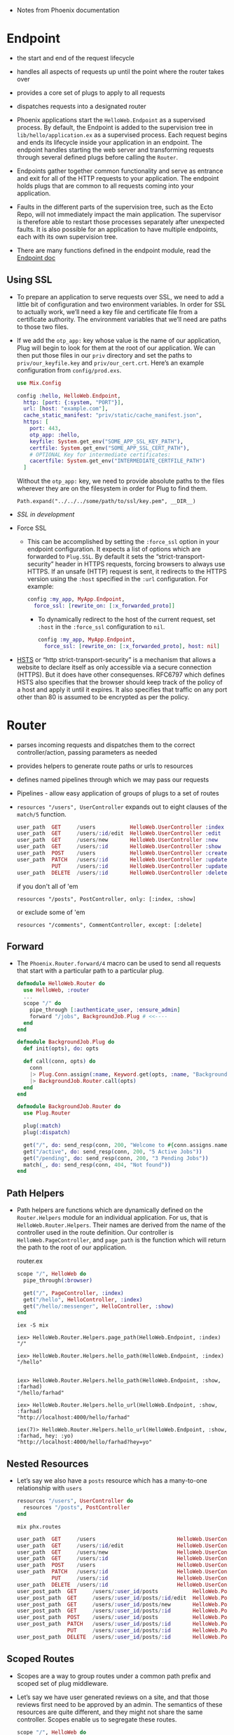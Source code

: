 - Notes from Phoenix documentation

* Endpoint
- the start and end of the request lifecycle
- handles all aspects of requests up until the point where the router
  takes over
- provides a core set of plugs to apply to all requests
- dispatches requests into a designated router

- Phoenix applications start the ~HelloWeb.Endpoint~ as a supervised
  process. By default, the Endpoint is added to the supervision tree
  in ~lib/hello/application.ex~ as a supervised process. Each request
  begins and ends its lifecycle inside your application in an
  endpoint. The endpoint handles starting the web server and
  transforming requests through several defined plugs before calling
  the ~Router~.
- Endpoints gather together common functionality and serve as entrance
  and exit for all of the HTTP requests to your application. The
  endpoint holds plugs that are common to all requests coming into
  your application.

- Faults in the different parts of the supervision tree, such as the
  Ecto Repo, will not immediately impact the main application. The
  supervisor is therefore able to restart those processes separately
  after unexpected faults. It is also possible for an application to
  have multiple endpoints, each with its own supervision tree.
- There are many functions defined in the endpoint module, read the
  [[https://hexdocs.pm/phoenix/Phoenix.Endpoint.html][Endpoint doc]]
**  Using SSL
- To prepare an application to serve requests over SSL, we need to add
  a little bit of configuration and two environment variables. In
  order for SSL to actually work, we’ll need a key file and
  certificate file from a certificate authority. The environment
  variables that we’ll need are paths to those two files.
- If we add the ~otp_app:~ key whose value is the name of our
  application, Plug will begin to look for them at the root of our
  application. We can then put those files in our ~priv~ directory and
  set the paths to ~priv/our_keyfile.key~ and ~priv/our_cert.crt~.
  Here’s an example configuration from ~config/prod.exs~.
  #+BEGIN_SRC elixir
    use Mix.Config

    config :hello, HelloWeb.Endpoint,
      http: [port: {:system, "PORT"}],
      url: [host: "example.com"],
      cache_static_manifest: "priv/static/cache_manifest.json",
      https: [
        port: 443,
        otp_app: :hello,
        keyfile: System.get_env("SOME_APP_SSL_KEY_PATH"),
        certfile: System.get_env("SOME_APP_SSL_CERT_PATH"),
        # OPTIONAL Key for intermediate certificates:
        cacertfile: System.get_env("INTERMEDIATE_CERTFILE_PATH")
      ]
  #+END_SRC
  Without the ~otp_app:~ key, we need to provide absolute paths to the
  files wherever they are on the filesystem in order for Plug to find
  them.
  #+BEGIN_SRC
  Path.expand("../../../some/path/to/ssl/key.pem", __DIR__)
  #+END_SRC
- [[*~mix phx.*~][SSL in development]]
- Force SSL
  + This can be accomplished by setting the ~:force_ssl~ option in your
    endpoint configuration. It expects a list of options which are
    forwarded to ~Plug.SSL~. By default it sets the
    “strict-transport-security” header in HTTPS requests, forcing
    browsers to always use HTTPS. If an unsafe (HTTP) request is sent,
    it redirects to the HTTPS version using the ~:host~ specified in the
    ~:url~ configuration. For example:
    #+BEGIN_SRC elixir
      config :my_app, MyApp.Endpoint,
        force_ssl: [rewrite_on: [:x_forwarded_proto]]
    #+END_SRC
    + To dynamically redirect to the host of the current request, set
      ~:host~ in the ~:force_ssl~ configuration to ~nil~.
      #+BEGIN_SRC elixir
        config :my_app, MyApp.Endpoint,
          force_ssl: [rewrite_on: [:x_forwarded_proto], host: nil]
      #+END_SRC
- [[https://hexdocs.pm/phoenix/endpoint.html#hsts][HSTS]] or “http strict-transport-security” is a mechanism that allows a
  website to declare itself as only accessible via a secure connection
  (HTTPS). But it does have other consequenses. RFC6797 which defines
  HSTS also specifies that the browser should keep track of the policy
  of a host and apply it until it expires. It also specifies that
  traffic on any port other than 80 is assumed to be encrypted as per
  the policy.

* Router
- parses incoming requests and dispatches them to the correct
  controller/action, passing parameters as needed
- provides helpers to generate route paths or urls to resources
- defines named pipelines through which we may pass our requests
- Pipelines - allow easy application of groups of plugs to a set of
  routes
- ~resources "/users", UserController~ expands out to eight clauses of
  the ~match/5~ function.
  #+BEGIN_SRC elixir
    user_path  GET     /users           HelloWeb.UserController :index
    user_path  GET     /users/:id/edit  HelloWeb.UserController :edit
    user_path  GET     /users/new       HelloWeb.UserController :new
    user_path  GET     /users/:id       HelloWeb.UserController :show
    user_path  POST    /users           HelloWeb.UserController :create
    user_path  PATCH   /users/:id       HelloWeb.UserController :update
               PUT     /users/:id       HelloWeb.UserController :update
    user_path  DELETE  /users/:id       HelloWeb.UserController :delete
  #+END_SRC
  if you don't all of 'em
  #+BEGIN_SRC
  resources "/posts", PostController, only: [:index, :show]
  #+END_SRC
  or exclude some of 'em
  #+BEGIN_SRC
  resources "/comments", CommentController, except: [:delete]
  #+END_SRC
** Forward
- The ~Phoenix.Router.forward/4~ macro can be used to send all requests
  that start with a particular path to a particular plug.

  #+BEGIN_SRC elixir
    defmodule HelloWeb.Router do
      use HelloWeb, :router
      ...
      scope "/" do
        pipe_through [:authenticate_user, :ensure_admin]
        forward "/jobs", BackgroundJob.Plug # <<----
      end
    end
  #+END_SRC

  #+BEGIN_SRC elixir
    defmodule BackgroundJob.Plug do
      def init(opts), do: opts

      def call(conn, opts) do
        conn
        |> Plug.Conn.assign(:name, Keyword.get(opts, :name, "Background Job"))
        |> BackgroundJob.Router.call(opts)
      end
    end

    defmodule BackgroundJob.Router do
      use Plug.Router

      plug(:match)
      plug(:dispatch)

      get("/", do: send_resp(conn, 200, "Welcome to #{conn.assigns.name}"))
      get("/active", do: send_resp(conn, 200, "5 Active Jobs"))
      get("/pending", do: send_resp(conn, 200, "3 Pending Jobs"))
      match(_, do: send_resp(conn, 404, "Not found"))
    end
  #+END_SRC

** Path Helpers
- Path helpers are functions which are dynamically defined on the
  ~Router.Helpers~ module for an individual application. For us, that is
  ~HelloWeb.Router.Helpers~. Their names are derived from the name of
  the controller used in the route definition. Our controller is
  ~HelloWeb.PageController~, and ~page_path~ is the function which will
  return the path to the root of our application.

  router.ex
  #+BEGIN_SRC elixir
      scope "/", HelloWeb do
        pipe_through(:browser)

        get("/", PageController, :index)
        get("/hello", HelloController, :index)
        get("/hello/:messenger", HelloController, :show)
      end
  #+END_SRC

  ~iex -S mix~
  #+BEGIN_SRC text
    iex> HelloWeb.Router.Helpers.page_path(HelloWeb.Endpoint, :index)
    "/"

    iex> HelloWeb.Router.Helpers.hello_path(HelloWeb.Endpoint, :index)
    "/hello"


    iex> HelloWeb.Router.Helpers.hello_path(HelloWeb.Endpoint, :show, :farhad)
    "/hello/farhad"

    iex> HelloWeb.Router.Helpers.hello_url(HelloWeb.Endpoint, :show, :farhad)
    "http://localhost:4000/hello/farhad"

    iex(7)> HelloWeb.Router.Helpers.hello_url(HelloWeb.Endpoint, :show, :farhad, hey: :yo)
    "http://localhost:4000/hello/farhad?hey=yo"
  #+END_SRC
** Nested Resources
- Let’s say we also have a ~posts~ resource which has a many-to-one
  relationship with ~users~
  #+BEGIN_SRC elixir
    resources "/users", UserController do
      resources "/posts", PostController
    end
  #+END_SRC

  ~mix phx.routes~
  #+BEGIN_SRC elixir
    user_path  GET     /users                          HelloWeb.UserController :index
    user_path  GET     /users/:id/edit                 HelloWeb.UserController :edit
    user_path  GET     /users/new                      HelloWeb.UserController :new
    user_path  GET     /users/:id                      HelloWeb.UserController :show
    user_path  POST    /users                          HelloWeb.UserController :create
    user_path  PATCH   /users/:id                      HelloWeb.UserController :update
               PUT     /users/:id                      HelloWeb.UserController :update
    user_path  DELETE  /users/:id                      HelloWeb.UserController :delete
    user_post_path  GET     /users/:user_id/posts           HelloWeb.PostController :index
    user_post_path  GET     /users/:user_id/posts/:id/edit  HelloWeb.PostController :edit
    user_post_path  GET     /users/:user_id/posts/new       HelloWeb.PostController :new
    user_post_path  GET     /users/:user_id/posts/:id       HelloWeb.PostController :show
    user_post_path  POST    /users/:user_id/posts           HelloWeb.PostController :create
    user_post_path  PATCH   /users/:user_id/posts/:id       HelloWeb.PostController :update
                    PUT     /users/:user_id/posts/:id       HelloWeb.PostController :update
    user_post_path  DELETE  /users/:user_id/posts/:id       HelloWeb.PostController :delete
  #+END_SRC
** Scoped Routes
- Scopes are a way to group routes under a common path prefix and
  scoped set of plug middleware.
- Let’s say we have user generated reviews on a site, and that those
  reviews first need to be approved by an admin. The semantics of
  these resources are quite different, and they might not share the
  same controller. Scopes enable us to segregate these routes.
  #+BEGIN_SRC elixir
    scope "/", HelloWeb do
      pipe_through :browser
      ...
      resources "/reviews", ReviewController
      ...
    end

    scope "/admin", as: :admin do # <-- as: admin to fix path helpers, generates admin_review_path
      resources "/reviews", HelloWeb.Admin.ReviewController
    end
  #+END_SRC
  ~mix phx.routes~
  #+BEGIN_SRC text
    ...
    review_path  GET     /reviews                        HelloWeb.ReviewController :index
    review_path  GET     /reviews/:id/edit               HelloWeb.ReviewController :edit
    review_path  GET     /reviews/new                    HelloWeb.ReviewController :new
    review_path  GET     /reviews/:id                    HelloWeb.ReviewController :show
    review_path  POST    /reviews                        HelloWeb.ReviewController :create
    review_path  PATCH   /reviews/:id                    HelloWeb.ReviewController :update
                 PUT     /reviews/:id                    HelloWeb.ReviewController :update
    review_path  DELETE  /reviews/:id                    HelloWeb.ReviewController :delete

    ...
    admin_review_path  GET     /admin/reviews                  HelloWeb.Admin.ReviewController :index
    admin_review_path  GET     /admin/reviews/:id/edit         HelloWeb.Admin.ReviewController :edit
    admin_review_path  GET     /admin/reviews/new              HelloWeb.Admin.ReviewController :new
    admin_review_path  GET     /admin/reviews/:id              HelloWeb.Admin.ReviewController :show
    admin_review_path  POST    /admin/reviews                  HelloWeb.Admin.ReviewController :create
    admin_review_path  PATCH   /admin/reviews/:id              HelloWeb.Admin.ReviewController :update
                       PUT     /admin/reviews/:id              HelloWeb.Admin.ReviewController :update
    admin_review_path  DELETE  /admin/reviews/:id              HelloWeb.Admin.ReviewController :delete
  #+END_SRC
- the use of nested scopes is generally discouraged because it can
  sometimes make our code confusing and less clear. That being said,
  suppose that we had a versioned API:
  #+BEGIN_SRC elixir
    scope "/api", HelloWeb.Api, as: :api do
      pipe_through :api

      scope "/v1", V1, as: :v1 do
        resources "/images",  ImageController
        resources "/reviews", ReviewController
        resources "/users",   UserController
      end
    end
  #+END_SRC
  ~mix phx.routes~ gives up
  #+BEGIN_SRC elixir
     api_v1_image_path  GET     /api/v1/images            HelloWeb.Api.V1.ImageController :index
     api_v1_image_path  GET     /api/v1/images/:id/edit   HelloWeb.Api.V1.ImageController :edit
     api_v1_image_path  GET     /api/v1/images/new        HelloWeb.Api.V1.ImageController :new
     api_v1_image_path  GET     /api/v1/images/:id        HelloWeb.Api.V1.ImageController :show
     api_v1_image_path  POST    /api/v1/images            HelloWeb.Api.V1.ImageController :create
     api_v1_image_path  PATCH   /api/v1/images/:id        HelloWeb.Api.V1.ImageController :update
                        PUT     /api/v1/images/:id        HelloWeb.Api.V1.ImageController :update
     api_v1_image_path  DELETE  /api/v1/images/:id        HelloWeb.Api.V1.ImageController :delete
    api_v1_review_path  GET     /api/v1/reviews           HelloWeb.Api.V1.ReviewController :index
    api_v1_review_path  GET     /api/v1/reviews/:id/edit  HelloWeb.Api.V1.ReviewController :edit
    api_v1_review_path  GET     /api/v1/reviews/new       HelloWeb.Api.V1.ReviewController :new
    api_v1_review_path  GET     /api/v1/reviews/:id       HelloWeb.Api.V1.ReviewController :show
    api_v1_review_path  POST    /api/v1/reviews           HelloWeb.Api.V1.ReviewController :create
    api_v1_review_path  PATCH   /api/v1/reviews/:id       HelloWeb.Api.V1.ReviewController :update
                        PUT     /api/v1/reviews/:id       HelloWeb.Api.V1.ReviewController :update
    api_v1_review_path  DELETE  /api/v1/reviews/:id       HelloWeb.Api.V1.ReviewController :delete
      api_v1_user_path  GET     /api/v1/users             HelloWeb.Api.V1.UserController :index
      api_v1_user_path  GET     /api/v1/users/:id/edit    HelloWeb.Api.V1.UserController :edit
      api_v1_user_path  GET     /api/v1/users/new         HelloWeb.Api.V1.UserController :new
      api_v1_user_path  GET     /api/v1/users/:id         HelloWeb.Api.V1.UserController :show
      api_v1_user_path  POST    /api/v1/users             HelloWeb.Api.V1.UserController :create
      api_v1_user_path  PATCH   /api/v1/users/:id         HelloWeb.Api.V1.UserController :update
                        PUT     /api/v1/users/:id         HelloWeb.Api.V1.UserController :update
      api_v1_user_path  DELETE  /api/v1/users/:id         HelloWeb.Api.V1.UserController :delete
  #+END_SRC
** Pipelines
- Pipelines are simply plugs stacked up together in a specific order
  and given a name. They allow us to customize behaviors and
  transformations related to the handling of requests. Phoenix
  provides us with some default pipelines for a number of common
  tasks. In turn we can customize them as well as create new pipelines
  to meet our needs.
*** The Endpoint Plugs
- Endpoints organize all the plugs common to every request, and apply
  them before dispatching into the router(s) with their underlying
  ~:browser~, ~:api~, and custom pipelines. The default Endpoint plugs do
  quite a lot of work. Here they are in order.
- ~Plug.Static~ - serves static assets. Since this plug comes before the
  logger, serving of static assets is not logged
- ~Phoenix.CodeReloader~ - a plug that enables code reloading for all
  entries in the web directory. It is configured directly in the
  Phoenix application
- ~Plug.RequestId~ - generates a unique request id for each request.
- ~Plug.Logger~ - logs incoming requests
- ~Plug.Parsers~ - parses the request body when a known parser is
  available. By default parsers parse urlencoded, multipart and json
  (with jason). The request body is left untouched when the request
  content-type cannot be parsed
- ~Plug.MethodOverride~ - converts the request method to PUT, PATCH or
  DELETE for POST requests with a valid _method parameter
- ~Plug.Head~ - converts HEAD requests to GET requests and strips the
  response body
- ~Plug.Session~ - a plug that sets up session management. Note that
  fetch_session/2 must still be explicitly called before using the
  session as this plug just sets up how the session is fetched
- ~Plug.Router~ - plugs a router into the request cycle

*** The ~:browser~ and ~:api~ Pipelines
- Phoenix defines two other pipelines by default, ~:browser~ and
  ~:api~. The router will invoke these after it matches a route,
  assuming we have called~ pipe_through/1~ with them in the enclosing
  scope.
- The router invokes a pipeline on a route defined within a scope. If
  no scope is defined, the router will invoke the pipeline on all the
  routes in the router.
- If we know that our application only renders views for the browser,
  we can simplify our router quite a bit by removing the ~api~ stuff as
  well as the scopes:
  #+BEGIN_SRC elixir
    defmodule HelloWeb.Router do
      use HelloWeb, :router

      pipeline :browser do
        plug :accepts, ["html"]
        plug :fetch_session
        plug :fetch_flash
        plug :protect_from_forgery
        plug :put_secure_browser_headers
      end

      pipe_through :browser

      get "/", HelloWeb.PageController, :index

      resources "/reviews", HelloWeb.ReviewController
    end
  #+END_SRC
  Removing all scopes forces the router to invoke the ~:browser~
  pipeline on all routes.

*** Creating New Pipelines
- Phoenix allows us to create our own custom pipelines anywhere in the
  router. To do so, we call the ~pipeline/2~ macro with these arguments:
  an atom for the name of our new pipeline and a block with all the
  plugs we want in it.
  #+BEGIN_SRC elixir
    defmodule HelloWeb.Router do
      use HelloWeb, :router

      pipeline :browser do
        plug :accepts, ["html"]
        plug :fetch_session
        plug :fetch_flash
        plug :protect_from_forgery
        plug :put_secure_browser_headers
      end

      pipeline :review_checks do
        plug :ensure_authenticated_user
        plug :ensure_user_owns_review
      end

      scope "/reviews", HelloWeb do
        pipe_through :review_checks

        resources "/", ReviewController
      end
    end
  #+END_SRC

*** Channel Routes
- Channels handle incoming and outgoing messages broadcast over a
  socket for a given topic. Channel routes, then, need to match
  requests by socket and topic in order to dispatch to the correct
  channel.

  lib/hello_web/endpoint.ex
  #+BEGIN_SRC elixir
    defmodule HelloWeb.Endpoint do
      use Phoenix.Endpoint, otp_app: :hello

      socket "/socket", HelloWeb.UserSocket,
        websocket: true,
        longpoll: false
      ...
    end
  #+END_SRC
  Next, we need to open our ~lib/hello_web/channels/user_socket.ex~
  file and use the ~channel/3~ macro to define our channel routes.
  The routes will match a topic pattern to a channel to handle
  events. If we have a channel module called ~RoomChannel~ and a topic
  called ~"rooms:*"~
  #+BEGIN_SRC elixir
    defmodule HelloWeb.UserSocket do
      use Phoenix.Socket

      channel "rooms:*", HelloWeb.RoomChannel
      ...
    end
  #+END_SRC
  Each socket can handle requests for multiple channels.
  #+BEGIN_SRC elixir
  channel "rooms:*", HelloWeb.RoomChannel
  channel "foods:*", HelloWeb.FoodChannel
  #+END_SRC
  We can mount multiple socket handlers in our endpoint:
  #+BEGIN_SRC elixir
  socket "/socket", HelloWeb.UserSocket
  socket "/admin-socket", HelloWeb.AdminSocket
  #+END_SRC

* Controllers
- provide functions, called /actions/, to handle requests
- actions:
  + prepare data and pass it into views
  + invoke rendering via views
  + perform redirects
- Phoenix controllers act as intermediary modules. Their functions -
  called actions - are invoked from the router in response to HTTP
  requests. The actions, in turn, gather all the necessary data and
  perform all the necessary steps before invoking the view layer to
  render a template or returning a JSON response.
** Actions
- some convention to follow for our actions
  + ~index~ - renders a list of all items of the given resource type
  + ~show~ - renders an individual item by id
  + ~new~ - renders a form for creating a new item
  + ~create~ - receives params for one new item and saves it in a datastore
  + ~edit~ - retrieves an individual item by id and displays it in a form for editing
  + ~update~ - receives params for one edited item and saves it to a datastore
  + ~delete~ - receives an id for an item to be deleted and deletes it from a datastore
- Each action takes two parameters, which will be provided by Phoenix
  behind the scenes.
  + The first parameter is always ~conn~, a struct which holds
    information about the request such as the host, path elements,
    port, query string, and much more. conn, comes to Phoenix via
    Elixir’s Plug middleware framework. [[https://hexdocs.pm/plug/Plug.Conn.html][Plug’s documentation]]
  + The second parameter is ~params~. Not surprisingly, this is a map
    which holds any parameters passed along in the HTTP request.
** Flash Messages
- The ~Phoenix.Controller~ module provides the ~put_flash/3~ and
  ~get_flash/2~ functions to help us set and retrieve flash messages
  as a key value pair. (There's also a ~clear_flash/1~)
  #+BEGIN_SRC elixir
    defmodule HelloWeb.PageController do
      ...
      def index(conn, _params) do
        conn
        |> put_flash(:info, "Welcome to Phoenix, from flash info!")
        |> put_flash(:error, "Let's pretend we have an error.")
        |> render("index.html")
      end
    end
  #+END_SRC
** Rendering
- ~text/2~
- ~json/2~
- ~html/2~
- ~render/3~
  + ~render/3~ is defined in the ~Phoenix.View~ module instead of
    ~Phoenix.Controller~, but it is aliased in ~Phoenix.Controller~ for
    convenience.
    #+BEGIN_SRC elixir
      defmodule HelloWeb.HelloController do
        use HelloWeb, :controller

        def show(conn, %{"messenger" => messenger}) do
          render(conn, "show.html", messenger: messenger)
        end

        # same as above
        # def show(conn, %{"messenger" => messenger}) do
        #   conn
        #   |> assign(:messenger, messenger)   # Plug.Conn.assign/3
        #   |> render("show.html")
        # end
      end
    #+END_SRC
    In order for the ~render/3~ function to work correctly, the
    controller must have the same root name as the individual
    view. The individual view must also have the same root name as the
    template directory where the ~show.html.eex~ template lives. In
    other words, the ~HelloController~ requires ~HelloView~, and ~HelloView~
    requires the existence of the ~lib/hello_web/templates/hello~
    directory, which must contain the ~show.html.eex~ template.
    #+BEGIN_SRC
      lib
      ├── hello/
      ├── hello.ex
      ├── hello_web
      │  ├── channels/
      │  ├── controllers
      │  │  ├── hello_controller.ex # <-- controller
      │  │  └── page_controller.ex
      │  ├── endpoint.ex
      │  ├── gettext.ex
      │  ├── router.ex
      │  ├── templates
      │  │  ├── hello                # <-- directory
      │  │  │  ├── index.html.eex
      │  │  │  └── show.html.eex    # <-- template
      │  │  ├── layout
      │  │  │  └── app.html.eex
      │  │  └── page/
      │  └── views
      │     ├── error_helpers.ex
      │     ├── error_view.ex
      │     ├── hello_view.ex         # <-- view
      │     ├── layout_view.ex
      │     └── page_view.ex
      └── hello_web.ex
    #+END_SRC
  + Providing defaults: we can use plugs and transform
    ~conn~ on its way towards the controller action.
    #+BEGIN_SRC elixir
      plug :assign_welcome_message, "Welcome Back"

      def index(conn, _params) do
        conn
        |> assign(:message, "Welcome Forward")
        |> render("index.html")
      end

      defp assign_welcome_message(conn, msg) do
        assign(conn, :message, msg)
      end
    #+END_SRC
  + How to apply a plug only to specific actions
    #+BEGIN_SRC elixir
      defmodule HelloWeb.PageController do
        use HelloWeb, :controller

        plug :assign_welcome_message, "Hi!" when action in [:index, :show]
      ...
    #+END_SRC
  + By default, the results of the template render will be inserted
    into a layout, which will also be rendered.
*** Sending responses directly
- send a response with a status of “201” and no body whatsoever. We
  can use ~send_resp/3~ function.
  #+BEGIN_SRC elixir
    def index(conn, _params) do
      conn
      |> send_resp(201, "")
    end
  #+END_SRC
- ~put_resp_content_type/2~
  #+BEGIN_SRC elixir
    def index(conn, _params) do
      conn
      |> put_resp_content_type("text/plain")
      |> send_resp(201, "")
    end
  #+END_SRC

*** Assigning Layouts
- Layouts are just a special subset of templates. They live in
  ~lib/hello_web/templates/layout~. Phoenix created one for us when we
  generated our app. It’s called ~app.html.eex~, and it is the layout
  into which all templates will be rendered by default.

- Since layouts are really just templates, they need a view to render
  them. This is the ~LayoutView~ module defined in
  ~lib/hello_web/views/layout_view.ex~. Since Phoenix generated this
  view for us, we won’t have to create a new one as long as we put the
  layouts we want to render inside the ~lib/hello_web/templates/layout~
  directory.
- without layout
  #+BEGIN_SRC elixir
    defmodule HelloWeb.PageController do
      use HelloWeb, :controller

      def index(conn, _params) do
        conn
        |> put_layout(false)
        |> render("index.html")
      end
    end
  #+END_SRC
- select a layout
  #+BEGIN_SRC elixir
    defmodule HelloWeb.PageController do
      use HelloWeb, :controller

      def index(conn, _params) do
        conn
        |> put_layout("admin.html")
        |> render("index.html")
      end
    end
  #+END_SRC
  #+BEGIN_SRC text
    lib
    ├── hello/
    ├── hello.ex
    ├── hello_web
    │  ├── channels/
    │  ├── controllers
    │  │  └── page_controller.ex  # <-- controller
    │  ├── endpoint.ex
    │  ├── gettext.ex
    │  ├── router.ex
    │  ├── templates
    │  │  ├── layout
    │  │  │  ├── admin.html.eex # <-- layout
    │  │  │  └── app.html.eex
    │  │  └── page
    │  │     └── index.html.eex # <-- template
    │  └── views
    │     ├── error_helpers.ex
    │     ├── error_view.ex
    │     ├── layout_view.ex
    │     └── page_view.ex      # <-- view
    └── hello_web.ex

  #+END_SRC

*** Setting the Content Type
- setting mime
  #+BEGIN_SRC elixir
  def index(conn, _params) do
    conn
    |> put_resp_content_type("text/xml")
    |> render("index.xml", content: some_xml_content)
  end
  #+END_SRC
- [[https://github.com/elixir-plug/mime/blob/master/priv/mime.types][mime.types]]

*** Setting the HTTP Status
- ~Plug.Conn~ module, imported into all controllers, has a
  ~put_status/2~ function to do this.
- ~Plug.Conn.put_status/2~ takes ~conn~ as the first parameter and as
  the second parameter either an integer or a “friendly name” used as
  an atom for the status code we want to set. The list of status code
  atom representations can be found in ~Plug.Conn.Status.code/1~
  documentation.
  #+BEGIN_SRC elixir
    def index(conn, _params) do
      conn
      |> put_status(202)            # same as put_status(:accepted)
      |> render("index.html")
    end
  #+END_SRC
  :NOTE:
   :continue - 100
   :switching_protocols - 101
   :processing - 102
   :early_hints - 103
   :ok - 200
   :created - 201
   :accepted - 202
   :non_authoritative_information - 203
   :no_content - 204
   :reset_content - 205
   :partial_content - 206
   :multi_status - 207
   :already_reported - 208
   :im_used - 226
   :multiple_choices - 300
   :moved_permanently - 301
   :found - 302
   :see_other - 303
   :not_modified - 304
   :use_proxy - 305
   :switch_proxy - 306
   :temporary_redirect - 307
   :permanent_redirect - 308
   :bad_request - 400
   :unauthorized - 401
   :payment_required - 402
   :forbidden - 403
   :not_found - 404
   :method_not_allowed - 405
   :not_acceptable - 406
   :proxy_authentication_required - 407
   :request_timeout - 408
   :conflict - 409
   :gone - 410
   :length_required - 411
   :precondition_failed - 412
   :request_entity_too_large - 413
   :request_uri_too_long - 414
   :unsupported_media_type - 415
   :requested_range_not_satisfiable - 416
   :expectation_failed - 417
   :im_a_teapot - 418
   :misdirected_request - 421
   :unprocessable_entity - 422
   :locked - 423
   :failed_dependency - 424
   :unordered_collection - 425
   :upgrade_required - 426
   :precondition_required - 428
   :too_many_requests - 429
   :request_header_fields_too_large - 431
   :unavailable_for_legal_reasons - 451
   :internal_server_error - 500
   :not_implemented - 501
   :bad_gateway - 502
   :service_unavailable - 503
   :gateway_timeout - 504
   :http_version_not_supported - 505
   :variant_also_negotiates - 506
   :insufficient_storage - 507
   :loop_detected - 508
   :not_extended - 510
   :network_authentication_required - 511
  :END:
  #+BEGIN_SRC elixir
    def index(conn, _params) do
      conn
      |> put_status(:not_found)
      |> put_view(HelloWeb.ErrorView)
      |> render("404.html")
    end
  #+END_SRC

*** Redirection
- ~redirect/2~
  #+BEGIN_SRC elixir
    def index(conn, _params) do
      redirect(conn, to: "/redirect_test")
      # or for external links: redirect(conn, external: "https://elixir-lang.org/")
    end
  #+END_SRC
- Phoenix differentiates between redirecting to a path within the
  application and redirecting to a url - either within our application
  or external to it.

*** Action Fallback
- Action Fallback allows us to centralize error handling code in plugs
  which are called when a controller action fails to return a
  ~Plug.Conn.t~. These plugs receive both the ~conn~ which was originally
  passed to the controller action along with the return value of the
  action.
- usecase
  + instead of
    #+BEGIN_SRC elixir
      defmodule HelloWeb.MyController do
        use Phoenix.Controller
        alias Hello.{Authorizer, Blog}
        alias HelloWeb.ErrorView

        def show(conn, %{"id" => id}, current_user) do
          with {:ok, post} <- Blog.fetch_post(id),
               :ok <- Authorizer.authorize(current_user, :view, post) do

            render(conn, "show.json", post: post)
          else
            {:error, :not_found} ->
              conn
              |> put_status(:not_found)
              |> put_view(ErrorView)
              |> render(:"404")
            {:error, :unauthorized} ->
              conn
              |> put_status(403)
              |> put_view(ErrorView)
              |> render(:"403")
          end
        end
      end
    #+END_SRC
    Many times - especially when implementing controllers for an API -
    error handling in the controllers like this results in a lot of
    repetition. Instead we can define a plug which knows how to handle
    these error cases.
    #+BEGIN_SRC elixir
      defmodule HelloWeb.MyFallbackController do
        use Phoenix.Controller
        alias HelloWeb.ErrorView

        def call(conn, {:error, :not_found}) do
          conn
          |> put_status(:not_found)
          |> put_view(ErrorView)
          |> render(:"404")
        end

        def call(conn, {:error, :unauthorized}) do
          conn
          |> put_status(403)
          |> put_view(ErrorView)
          |> render(:"403")
        end
      end
    #+END_SRC
    and to use is
    #+BEGIN_SRC elixir
      defmodule HelloWeb.MyController do
        use Phoenix.Controller
        alias Hello.{Authorizer, Blog}

        action_fallback HelloWeb.MyFallbackController # <-- specify action fallback

        def show(conn, %{"id" => id}, current_user) do
          with {:ok, post} <- Blog.fetch_post(id),
               :ok <- Authorizer.authorize(current_user, :view, post) do

            render(conn, "show.json", post: post)
          end
        end
      end
    #+END_SRC

*** Halting the Plug Pipeline
- Controllers are plugs…. specifically plugs which are called toward
  the end of the plug pipeline. At any step of the pipeline we might
  have cause to stop processing - typically because we’ve redirected
  or rendered a response. ~Plug.Conn.t~ has a ~:halted~ key - setting it
  to true will cause downstream plugs to be skipped. We can do that
  easily using ~Plug.Conn.halt/1~.
  #+BEGIN_SRC elixir
       ...
        case Blog.get_post(conn.params["id"]) do
          {:ok, post} ->
            assign(conn, :post, post)
          {:error, :notfound} ->
            conn
            |> send_resp(404, "Not found")
            |> halt()
        end
  #+END_SRC
- ~halt/1~ simply sets the ~:halted~ key on ~Plug.Conn.t~ to ~true~

* Views
- render templates
- act as a presentation layer
- define helper functions, available in templates, to decorate data
  for presentation

- Phoenix views have two main jobs. First and foremost, they render
  templates (this includes layouts). The core function involved in
  rendering, ~render/3~, is defined in Phoenix itself in the
  ~Phoenix.View~ module. ~Views~ also provide functions which take raw
  data and make it easier for templates to consume. Similar to
  decorators or the facade pattern

- Naming convention: The ~PageController~ requires a ~PageView~ to render
  templates in the ~lib/hello_web/templates/page~

- change the directory Phoenix considers to be the template root:
  + Phoenix provides a ~view/0~ function in the ~HelloWeb~ module defined
    in ~lib/hello_web.ex~. The first line of ~view/0~ allows us to change
    our root directory by changing the value assigned to the ~:root~
    key.

- “templates” in Phoenix are really just function definitions on their
  view module. At compile-time, Phoenix precompiles all ~*.html.eex~
  templates and turns them into ~render/2~ function clauses on their
  respective view modules. At runtime, all templates are already
  loaded in memory. There’s no disk reads, complex file caching, or
  template engine computation involved. This is also why we are able
  to define functions in our views and they are immediately available
  inside the templates (also remember layouts are just templates) –
  the call to those functions are just local function calls.

- When we ~use HelloWeb, :view~, we get other conveniences as
  well. Since ~view/0~ aliases ~HelloWeb.Router.Helpers~ as ~Routes~ (look
  in ~lib/hello_web.ex~), we can simply call these helpers by using
  ~Routes.*_path~ in templates.
  #+BEGIN_SRC html
  <p><a href="<%= Routes.page_path(@conn, :index) %>">Link back to this page</a></p>
  #+END_SRC

  ~hello/lib/hello_web/views/page_view.ex~
  #+BEGIN_SRC elixir
    defmodule HelloWeb.PageController do
      use HelloWeb, :controller

      def index(conn, _params) do
        render(conn, "index.html")
      end
    end
  #+END_SRC

  ~hello/lib/hello_web/views/page_view.ex~
  #+BEGIN_SRC elixir
    defmodule HelloWeb.PageView do
      use HelloWeb, :view

      def render("index.html", assigns) do
        "rendering with assigns #{inspect(Map.keys(assigns))}"
      end
    end
  #+END_SRC

- The ~Phoenix.View~ module gains access to template behavior via the
  ~use Phoenix.Template~ line in its ~__using__/1~ macro
- ~Phoenix.View.render/3~

   ~lib/hello_web/views/page_view.ex~
  #+BEGIN_SRC elixir
    defmodule HelloWeb.PageView do
      use HelloWeb, :view

      def message do
        "Hello from the view!"
      end
    end
  #+END_SRC

  ~lib/hello_web/templates/page/test.html.eex~
  #+BEGIN_SRC html
  This is the message: <%= message() %>
  #+END_SRC

  ~iex -S mix~
  #+BEGIN_SRC
  iex> Phoenix.View.render(HelloWeb.PageView, "test.html", %{})
  {:safe, [["" | "This is the message: "] | "Hello from the view!"]}
  #+END_SRC

- layout
  + Layouts are just templates. They have a view, just like other
    templates.

- Rendering JSON
  + The view’s job is not only to render HTML templates. Views are
    about data presentation. Given a bag of data, the view’s purpose
    is to present that in a meaningful way given some format, be it
    HTML, JSON, CSV, or others.
  + It is possible to respond with JSON back directly from the
    controller and skip the ~View~. However, if we think about a
    controller as having the responsibilities of receiving a request
    and fetching data to be sent back, data manipulation and
    formatting don’t fall under those responsibilities.

    ~lib/hello_web/controllers/page_controller.ex~
    #+BEGIN_SRC elixir
      defmodule HelloWeb.PageController do
        use HelloWeb, :controller

        def show(conn, _params) do
          page = %{title: "foo"}

          render(conn, "show.json", page: page)
        end

        def index(conn, _params) do
          pages = [%{title: "foo"}, %{title: "bar"}]

          render(conn, "index.json", pages: pages)
        end
      end
    #+END_SRC

    ~lib/hello_web/views/page_view.ex~
    #+BEGIN_SRC elixir
      defmodule HelloWeb.PageView do
        use HelloWeb, :view

        def render("index.json", %{pages: pages}) do
          %{data: render_many(pages, HelloWeb.PageView, "page.json")}
        end

        def render("show.json", %{page: page}) do
          %{data: render_one(page, HelloWeb.PageView, "page.json")}
        end


        # in %{page: page}, the key `page` comes from the name of the View,
        # so if it was HelloWeb.ShitView, the would've been `shit`
        def render("page.json", %{page: page}) do
          %{title: page.title}
        end
      end
    #+END_SRC
    The ~render/2~ matching "~index.json~" will respond with JSON as
    you would expect:
    #+BEGIN_SRC text
      {
        "data": [
          {
           "title": "foo"
          },
          {
           "title": "bar"
          },
       ]
      }
    #+END_SRC
    And the ~render/2~ matching "~show.json~":
    #+BEGIN_SRC text
      {
        "data": {
          "title": "foo"
        }
      }
    #+END_SRC
    The name used in assigns is determined from the view. For example
    the ~PageView~ will use ~%{page: page}~ and the ~AuthorView~ will use
    ~%{author: author}~. This can be overridden with the ~as~
    option. Let’s assume that the author view uses ~%{writer: writer}~
    instead of ~%{author: author}~:
    #+BEGIN_SRC elixir
      def render("page_with_authors.json", %{page: page}) do
        %{title: page.title,
          authors: render_many(page.authors, AuthorView, "author.json", as: :writer)}
      end
    #+END_SRC

* Templates
- files containing the contents that will be served in a response
- provide the basic structure for a response, and allow dynamic data
  to be substituted in
- are precompiled and fast
- Templates are files into which we pass data to form complete HTTP
  responses. For a web application these responses would typically be
  full HTML documents. For an API, they would most often be JSON or
  possibly XML.
- templates live in the ~lib/hello_web/templates~ directory, organized
  into directories named after a view. Each directory has its own view
  module to render the templates in it.
- Phoenix generates a ~lib/hello_web.ex~ file that serves as place to
  group common imports and aliases. All declarations here within the
  view block apply to all your templates.
- Templates are just function calls, so like regular code, composing
  your greater template by small, purpose-built functions can lead to
  clearer design
- The way we pass data into a template is by the ~assigns~ map, and the
  way we get the values out of the assigns map is by referencing the
  keys with a preceding ~@~. ~@~ is actually a macro that translates ~@key~
  to ~Map.get(assigns, :key)~.
- template within template

  controller
  #+BEGIN_SRC elixir
    defmodule HelloWeb.PageController do
      use HelloWeb, :controller

      def test(conn, _params) do
        render(conn, "test.html")
      end
    end
  #+END_SRC

  view
  #+BEGIN_SRC elixir
    defmodule HelloWeb.PageView do
      use HelloWeb, :view

      def connection_keys(conn) do
        conn
        |> Map.from_struct()
        |> Map.keys()
      end
    end
  #+END_SRC

  ~key.html.eex~
  #+BEGIN_SRC
  <p><%= @key %></p>
  #+END_SRC

  ~test.html.eex~
  #+BEGIN_SRC html
    <div class="phx-hero">
      <%= for key <- connection_keys(@conn) do %>

        <!-- render a template within another template, that's how layout works -->
        <%= render("key.html", key: key) %>
        <!-- same as
        <%= render(HelloWeb.PageView, "key.html", key: key) %>
        -->
      <% end %>
    </div>
  #+END_SRC

* Channels
- manage sockets for easy realtime communication
- are analogous to controllers except that they allow bi-directional
  communication with persistent connections
- Clients connect and subscribe to one or more topics, whether
  that’s ~public_chat~ or ~updates:user1~. Any message sent on a topic,
  whether from the server or from a client, is sent to all clients
  subscribed to that topic
  #+BEGIN_SRC text
                                                                      +----------------+
                                                         +--Topic X-->| Mobile Client  |
                                                         |            +----------------+
                                  +-------------------+  |
    +----------------+            |                   |  |            +----------------+
    | Browser Client |--Topic X-->| Phoenix Server(s) |--+--Topic X-->| Desktop Client |
    +----------------+            |                   |  |            +----------------+
                                  +-------------------+  |
                                                         |            +----------------+
                                                         +--Topic X-->|   IoT Client   |
                                                                      +----------------+
  #+END_SRC
- To start communicating:
  1. a client connects to a node (a Phoenix server)
  2. joins one or more channels using that single network connection
  3. *One channel server process is created per client, per topic*
  4. The appropriate socket handler initializes a ~%Phoenix.Socket~ for
     the channel server (possibly after authenticating the client)
  5. The channel server then holds onto the ~%Phoenix.Socket{}~ and can
     maintain any state it needs within its ~socket.assigns~
  6. Once the connection is established, each incoming message from a
     client is routed, based on its topic, to the correct channel
     server. If the channel server asks to broadcast a message, that
     message is sent to the local PubSub, which sends it out to any
     clients connected to the same server and subscribed to that
     topic.
     #+BEGIN_SRC text
                                        Channel   +-------------------------+      +--------+
                                         route    | Sending Client, Topic 1 |      | Local  |
                                     +----------->|     Channel.Server      |----->| PubSub |--+
       +----------------+            |            +-------------------------+      +--------+  |
       | Sending Client |-Transport--+                                                  |      |
       +----------------+                         +-------------------------+           |      |
                                                  | Sending Client, Topic 2 |           |      |
                                                  |     Channel.Server      |           |      |
                                                  +-------------------------+           |      |
                                                                                        |      |
                                                  +-------------------------+           |      |
       +----------------+                         | Browser Client, Topic 1 |           |      |
       | Browser Client |<-------Transport--------|     Channel.Server      |<----------+      |
       +----------------+                         +-------------------------+                  |
                                                                                               |
                                                                                               |
                                                                                               |
                                                  +-------------------------+                  |
       +----------------+                         |  Phone Client, Topic 1  |                  |
       |  Phone Client  |<-------Transport--------|     Channel.Server      |<-+               |
       +----------------+                         +-------------------------+  |   +--------+  |
                                                                               |   | Remote |  |
                                                  +-------------------------+  +---| PubSub |<-+
       +----------------+                         |  Watch Client, Topic 1  |  |   +--------+  |
       |  Watch Client  |<-------Transport--------|     Channel.Server      |<-+               |
       +----------------+                         +-------------------------+                  |
                                                                                               |
                                                                                               |
                                                  +-------------------------+      +--------+  |
       +----------------+                         |   IoT Client, Topic 1   |      | Remote |  |
       |   IoT Client   |<-------Transport--------|     Channel.Server      |<-----| PubSub |<-+
       +----------------+                         +-------------------------+      +--------+
     #+END_SRC
** endpoint
- In your Phoenix app’s ~Endpoint~ module, a ~socket~ declaration
  specifies which socket handler will receive connections on a given
  URL.
  #+BEGIN_SRC elixir
    socket "/socket", HelloWeb.UserSocket,
      websocket: true,
      longpoll: false
  #+END_SRC
** Socket Handlers
- Socket handlers, such as ~HelloWeb.UserSocket~, are called when
  Phoenix is setting up a channel connection.
- Connections to a given URL will all use the same socket handler,
  based on your endpoint configuration. But that handler can be used
  for setting up connections on any number of topics.
- Within the handler, you can authenticate and identify a socket
  connection and set default socket assigns.
** Channel Routes
- Channel routes are defined in socket handlers, such as
  ~HelloWeb.UserSocket~. They match on the topic string and dispatch
  matching requests to the given Channel module.
** Channels
- Channels handle events from clients, so they are similar to
  Controllers, but there are two key differences:
  1. Channel events can go both directions - incoming and outgoing
  2. Channel connections also persist beyond a single request/response
     cycle.
- Each Channel will implement one or more clauses of each of these
  four callback functions:
  + ~join/3~
    * To authorize the socket to join a topic, we return ~{:ok, socket}~
      or ~{:ok, reply, socket}~. To deny access, we return ~{:error, reply}~.
  + ~terminate/2~

  + ~handle_in/3~
    * We handle incoming events with ~handle_in/3~
      #+BEGIN_SRC elixir
        def handle_in("new_msg", %{"body" => body}, socket) do
          broadcast!(socket, "new_msg", %{body: body})
          {:noreply, socket}
        end
      #+END_SRC
  + ~handle_out/3~
    * ~handle_out/3~ isn’t a required callback, but it allows us to
      customize and filter broadcasts before they reach each client.
    * e.g.
      #+BEGIN_SRC elixir
        defmodule HelloWeb.RoomChannel do
          use Phoenix.Channel
          intercept(["new_msg"])

          def join("room:lobby", _message, socket) do
            {:ok, socket}
          end

          def join("room:" <> _private_room_id, _params, _socket) do
            {:error, %{reason: "unauthorized"}}
          end

          def handle_in("new_msg", %{"body" => body}, socket) do
            broadcast!(socket, "new_msg", %{body: body})
            {:noreply, socket}
          end

          def handle_out("new_msg", msg, socket) do
            push(socket, "new_msg", %{"body" => String.upcase(msg.body)})
            {:noreply, socket}
          end
        end
      #+END_SRC

** Topics
- Topics are string identifiers - names that the various layers use in
  order to make sure messages end up in the right place
** Messages
- The ~[[https://hexdocs.pm/phoenix/Phoenix.Socket.Message.html][Phoenix.Socket.Message]]~ module defines a struct with the
  following keys which denotes a valid message:
  + ~topic~ - The string topic or "~topic:subtopic~" pair namespace,
    such as "~messages~" or "~messages:123~"
  + ~event~ - The string event name, for example "phx_join"
  + ~payload~ - The message payload
  + ~ref~ - The unique string ref
** PubSub
- ~PubSub~ consists of the ~[[https://hexdocs.pm/phoenix_pubsub/1.1.0/Phoenix.PubSub.html][Phoenix.PubSub]]~ module and a variety of
  modules for different adapters and their GenServers. These modules
  contain functions which are the nuts and bolts of organizing Channel
  communication - subscribing to topics, unsubscribing from topics,
  and broadcasting messages on a topic.

** Socket Assigns
- Similar to connection structs, ~%Plug.Conn{}~, it is possible to
  assign values to a channel socket. [[https://hexdocs.pm/phoenix/Phoenix.Socket.html#assign/3][Phoenix.Socket.assign/3]] is
  conveniently imported into a channel module as ~assign/3~:
  #+BEGIN_SRC elixir
  socket = assign(socket, :user, msg["user"])
  #+END_SRC
  Sockets store assigned values as a map in ~socket.assigns~.

* Context
- Contexts are dedicated modules that expose and group related
  functionality.
- Phoenix projects are structured like Elixir and any other Elixir
  project – we split our code into contexts. A context will group
  related functionality, such as posts and comments, often
  encapsulating patterns such as data access and data validation. By
  using contexts, we decouple and isolate our systems into manageable,
  independent parts.
- sample
  #+BEGIN_SRC sh
    $ mix phx.gen.html Accounts User users name:string username:string:unique
     * creating lib/hello_web/controllers/user_controller.ex
     * creating lib/hello_web/templates/user/edit.html.eex
     * creating lib/hello_web/templates/user/form.html.eex
     * creating lib/hello_web/templates/user/index.html.eex
     * creating lib/hello_web/templates/user/new.html.eex
     * creating lib/hello_web/templates/user/show.html.eex
     * creating lib/hello_web/views/user_view.ex
     * creating test/hello_web/controllers/user_controller_test.exs
     * creating lib/hello/accounts/user.ex
     * creating priv/repo/migrations/20190218064836_create_users.exs
     * creating lib/hello/accounts.ex
     * injecting lib/hello/accounts.ex
     * creating test/hello/accounts/accounts_test.exs
     * injecting test/hello/accounts/accounts_test.exs

    Add the resource to your browser scope in lib/hello_web/router.ex:

        resources "/users", UserController

    Remember to update your repository by running migrations: mix ecto.migrate


    $ mix phx.gen.context Accounts Credential credentials email:string:unique user_id:references:users
     * creating lib/hello/accounts/credential.ex
     * creating priv/repo/migrations/20190218082757_create_credentials.exs
     * injecting lib/hello/accounts.ex
     * injecting test/hello/accounts/accounts_test.exs

    Remember to update your repository by running migrations: mix ecto.migrate
  #+END_SRC
  + ~phx.gen.context~ task is just like ~phx.gen.html~, except it
    doesn’t generate the web files for us.

* PubSub
- underlies the channel layer and allows clients to subscribe to
  topics
- abstracts the underlying pubsub adapter for third-party pubsub
  integration

* Built on top of
**  Plug
- Plug is a specification for constructing composable modules to build
  web applications. Plugs are reusable modules or functions built to
  that specification. They provide discrete behaviors - like request
  header parsing or logging. Because the Plug API is small and
  consistent, plugs can be defined and executed in a set order, like a
  pipeline. They can also be re-used within a project or across
  projects.

- The core Phoenix components like Endpoints, Routers, and Controllers
  are all just Plugs internally

- Plug is a specification for composable modules in between web
  applications. It is also an abstraction layer for connection
  adapters of different web servers. The basic idea of Plug is to
  unify the concept of a “connection” that we operate on. This differs
  from other HTTP middleware layers such as Rack, where the request
  and response are separated in the middleware stack.

*** function plugs
- In order to act as a plug, a function simply needs to accept a
  connection struct (~%Plug.Conn{}~) and options. It also needs to
  return a connection struct. Any function that meets those criteria
  will do.
  #+BEGIN_SRC elixir
    def put_headers(conn, key_values) do
      Enum.reduce key_values, conn, fn {k, v}, conn ->
        Plug.Conn.put_resp_header(conn, to_string(k), v)
      end
    end
  #+END_SRC
  and we use them to compose a series of transformations on our
  connection in Phoenix
  #+BEGIN_SRC elixir
    defmodule HelloWeb.MessageController do
      use HelloWeb, :controller

      plug :put_headers, %{content_encoding: "gzip", cache_control: "max-age=3600"}
      plug :put_layout, "bare.html"

      ...
    end
  #+END_SRC
  e.g
  #+BEGIN_SRC elixir
    defmodule HelloWeb.MessageController do
      use HelloWeb, :controller

      plug :authenticate
      plug :fetch_message
      plug :authorize_message

      def show(conn, params) do
        render(conn, :show, page: find_message(params["id"]))
      end

      defp authenticate(conn, _) do
        case Authenticator.find_user(conn) do
          {:ok, user} ->
            assign(conn, :user, user)
          :error ->
            conn |> put_flash(:info, "You must be logged in") |> redirect(to: "/") |> halt()
        end
      end

      defp fetch_message(conn, _) do
        case find_message(conn.params["id"]) do
          nil ->
            conn |> put_flash(:info, "That message wasn't found") |> redirect(to: "/") |> halt()
          message ->
            assign(conn, :message, message)
        end
      end

      defp authorize_message(conn, _) do
        if Authorizer.can_access?(conn.assigns[:user], conn.assigns[:message]) do
          conn
        else
          conn |> put_flash(:info, "You can't access that page") |> redirect(to: "/") |> halt()
        end
      end
    end
  #+END_SRC

*** module plugs
- Module plugs are another type of Plug that let us define a
  connection transformation in a module. The module only needs to
  implement two functions:
  + ~init/1~ which initializes any arguments or options to be passed
    to ~call/2~
  + ~call/2~ which carries out the connection transformation. ~call/2~
    is just a function plug that we saw earlier
  + e.g.
    #+BEGIN_SRC elixir
      defmodule HelloWeb.Plugs.Locale do
        import Plug.Conn

        @locales ["en", "fr", "de"]

        def init(default), do: default

        def call(%Plug.Conn{params: %{"locale" => loc}} = conn, _default) when loc in @locales do
          assign(conn, :locale, loc)
        end
        def call(conn, default), do: assign(conn, :locale, default)
      end

      defmodule HelloWeb.Router do
        use HelloWeb, :router

        pipeline :browser do
          plug :accepts, ["html"]
          plug :fetch_session
          plug :fetch_flash
          plug :protect_from_forgery
          plug :put_secure_browser_headers
          plug HelloWeb.Plugs.Locale, "en"
        end
        ...
    #+END_SRC

**  Ecto
- Ecto is a language integrated query composition tool and database
  wrapper for Elixir. With Ecto, we can read and write to different
  databases, model our domain data, write complex queries in a
  type-safe way, protect against attack vectors - including SQL
  injection, and much more.
- Ecto is built around four main abstractions:
  + *Repo* - A repository represents a connection to an individual
    database. Every database operation is done via the repository.

  + *Schema* - Schemas are our data definitions. They define table names
    and fields as well as each field’s type. Schemas also define
    associations - the relationships between our resources.

  + *Query* - Queries tie both schemas and repositories together,
    allowing us to elegantly retrieve data from the repository and
    cast it into the schemas themselves.

  + *Changeset* - Changesets declare transformations we need to perform
    on our data before our application can use it. These include type
    casting, validations, and more.
*** Repo
- Ecto Repos are the interface into a storage system, be it a Database
  like PostgreSQL or an external service like a RESTful API.

- sample
  #+BEGIN_SRC elixir
    defmodule Hello.Repo do
      use Ecto.Repo,
        otp_app: :hello,
        adapter: Ecto.Adapter.Postgres
    end
  #+END_SRC

- repo has three main tasks
  1. to bring in all the common query functions from ~Ecto.Repo~

  2. to set the ~otp_app~ name equal to our application name

  3. to configure our database adapter.

- [[https://hexdocs.pm/ecto/Ecto.Query.html#content][Ecto.Query documentation]]

*** Schema
- Ecto schemas are responsible for mapping Elixir values to external
  data sources, as well as mapping external data back into Elixir
  data-structures.
- We can also define relationships to other schemas in our
  applications.
- Ecto schemas at their core are simply Elixir structs.

- Generate a schema
  #+BEGIN_SRC
   $ mix phx.gen.schema User users name:string email:string bio:string number_of_pets:integer

   * creating ./lib/hello/user.ex
   * creating priv/repo/migrations/20170523151118_create_users.exs

   Remember to update your repository by running migrations:

   $ mix ecto.migrate
  #+END_SRC
- defined schema
  #+BEGIN_SRC elixir
    defmodule Hello.User do
      use Ecto.Schema
      import Ecto.Changeset
      alias Hello.User


      schema "users" do
        field :bio, :string
        field :email, :string
        field :name, :string
        field :number_of_pets, :integer

        timestamps()
      end

      @doc false
      def changeset(%User{} = user, attrs) do
        user
        |> cast(attrs, [:name, :email, :bio, :number_of_pets])
        |> validate_required([:name, :email, :bio, :number_of_pets])
      end
    end
  #+END_SRC
  +  Our ~schema~ block is what tells Ecto how to cast our ~%User{}~
    struct fields to and from the external ~users~ table.

*** Query

*** Changeset
- Ecto also handles data validation and type casting with changesets,
- Often, the ability to simply cast data to and from the database
  isn’t enough and extra data validation is required. This is where
  Ecto Changesets come in.
- Changesets define a pipeline of transformations our data needs to
  undergo before it will be ready for our application to use. These
  transformations might include type-casting, user input validation,
  and filtering out any extraneous parameters
- Often we’ll use changesets to validate user input before writing it
  to the database
- Ecto Repos are also changeset-aware, which allows them not only to
  refuse invalid data, but also perform the minimal database updates
  possible by inspecting the changeset to know which fields have
  changed.
- sample changeset
  #+BEGIN_SRC elixir
    def changeset(%User{} = user, attrs) do
      user
      |> cast(attrs, [:name, :email, :bio, :number_of_pets])
      |> validate_required([:name, :email, :bio, :number_of_pets])
      |> validate_length(:bio, min: 2)
      |> validate_length(:bio, max: 140)
      |> validate_format(:email, ~r/@/)
    end
  #+END_SRC
  + ~cast/3~
    1. first takes a struct
    2. then the parameters (the proposed updates)
    3. the final field is the list of columns to be updated.
  + ~validate_required/3~
    * checks that this list of fields is present in the changeset that
      ~cast/3~ returns.
- [[https://hexdocs.pm/ecto/Ecto.Changeset.html][Ecto.Changeset]]

*** Data Persistence

* Miscellaneous
- All of our application’s static assets like js, css, and image files
  live in assets, which are built into ~priv/static~ by webpack
- Our application file is at ~lib/hello/application.ex~
- Ecto Repo in ~lib/hello/repo.ex~
- Phoenix will look for the template in a directory named after our
  controller, so for ~HelloWeb.HelloController~ it looks for the
  template inside ~lib/hello_web/templates/hello~
  #+BEGIN_SRC elixir
    defmodule HelloWeb.HelloController do
      use HelloWeb, :controller

      def index(conn, _params) do
        render(conn, "index.html")
      end
    end
  #+END_SRC
- modules responsible for rendering are views
- In order to render any templates for our ~HelloController~, we need a
  ~HelloView~. The names are significant here - the first part of the
  names of the view and controller must match. ~hello/lib/hello_web/views/hello_view.ex~
- Templates are scoped to a view, which are scoped to
  controller. Phoenix creates a ~lib/hello_web/templates~ directory
  where we can put all these.
- ~<%= %>~. Notice that the initial tag has an equals sign like this:
  ~<%=~ . That means that any Elixir code that goes between those tags
  will be executed, and the resulting value will replace the tag. If
  the equals sign were missing, the code would still be executed, but
  the value would not appear on the page.

* Mix Tasks
- ~phx.routes~
  + show us all the routes defined for a given router
- ~phx.gen.cert~
  + generate a self-signed certificates to be used in development
- ~phx.gen.presence~
  + generate a presence module
- ~phx.gen.schema~
  + If we don’t need a complete HTML/JSON resource and are not
    interested in generating or altering a context we can use the mix
    phx.gen.schema task. It will generate a schema, and a migration.
- ~phx.gen.html~
  + takes a number of arguments, the module name of the context, the
    module name of the schema, the resource name, and a list of
    column_name:type attributes.
    #+BEGIN_SRC shell
    $ mix phx.gen.html Blog Post posts body:string word_count:integer

    * creating lib/hello_web/controllers/post_controller.ex
    * creating lib/hello_web/templates/post/edit.html.eex
    * creating lib/hello_web/templates/post/form.html.eex
    * creating lib/hello_web/templates/post/index.html.eex
    * creating lib/hello_web/templates/post/new.html.eex
    * creating lib/hello_web/templates/post/show.html.eex
    * creating lib/hello_web/views/post_view.ex
    * creating test/hello_web/controllers/post_controller_test.exs
    * creating lib/hello/blog/post.ex
    * creating priv/repo/migrations/20170906150129_create_posts.exs
    * creating lib/hello/blog/blog.ex
    * injecting lib/hello/blog/blog.ex
    * creating test/hello/blog/blog_test.exs
    * injecting test/hello/blog/blog_test.exs
    #+END_SRC
  + ~--no-context~, when we don’t want to create a context or schema
    for our resource
  + ~--no-schema~ when we want a context created without a schema for
    our resource
- ~phx.gen.json~
  + generate all the code to stand up a complete JSON resource - ecto
    migration, ecto schema, controller with all the necessary actions
    and view. This command will not create any template for the app
- ~phx.gen.context~
  + If we don’t need a complete HTML/JSON resource and instead are
    only interested in a context
  + It will generate a context, a schema, a migration and a test case.
- ~phx.gen.channel~
- ~phx.gen.presence~
- ~mix phx.server~
  + if you want an iex session: ~iex -S mix phx.server~
- ~mix phx.digest~
  + This task does two things, it creates a digest for our static
    assets and then compresses them.
    * “Digest” here refers to an MD5 digest of the contents of an
      asset which gets added to the filename of that asset.
    * We can optionally determine which files should be gzipped
      #+BEGIN_SRC elixir
      config :phoenix, :gzippable_exts, ~w(.js .css)
      #+END_SRC
** ecto
- ~ecto.create~
  + create the database specified in our repo
- ~ecto.drop~
  + will drop the database specified in our repo
- ~ecto.gen.repo~
- ~ecto.gen.migration~
  + sample
    #+BEGIN_SRC
    $ mix ecto.gen.migration add_comments_table
    * creating priv/repo/migrations
    * creating priv/repo/migrations/20150318001628_add_comments_table.exs
    #+END_SRC
    #+BEGIN_SRC elixir
      defmodule Hello.Repo.Migrations.AddCommentsTable do
        use Ecto.Migration

        def change do
          create table(:comments) do
            add :body,       :string
            add :word_count, :integer
            timestamps()
          end
        end
      end
    #+END_SRC
    ~change/0~ will handle both forward migrations and rollbacks
- ~ecto.migrate~
  + to have our changes applied to the database
  + When we first run ~ecto.migrate~, it will create a table for us
    called ~schema_migrations~. This will keep track of all the
    migrations which we run by storing the timestamp portion of the
    migration’s filename.
  + When we roll back a migration, ~ecto.rollback~ will remove the
    record representing this migration from ~schema_migrations~.
- ~ecto.rollback~
  + will reverse the last migration we have run, undoing the schema
    changes.
** Creating Our Own Mix Tasks
1. The first thing we need to do is create a ~mix/tasks~ directory
   inside of ~lib~
   #+BEGIN_SRC bash
   $ mkdir -p lib/mix/tasks
   #+END_SRC
2. create a new file, ~hello.greeting.ex~
   #+BEGIN_SRC elixir
     defmodule Mix.Tasks.Hello.Greeting do
       use Mix.Task

       @shortdoc "Sends a greeting to us from Hello Phoenix"

       @moduledoc """
         This is where we would put any long form documentation or doctests.
       """

       def run(_args) do
         Mix.shell.info("Greetings from the Hello Phoenix Application!")
       end

       # We can define other functions as needed here.
     end
   #+END_SRC
3. run ~mix hello.greeting~
4. If you want to make your new mix task to use your application’s
   infrastructure, you need to make sure the application is started
   when mix task is being executed. This is particularly useful if you
   need to access your database from within the mix task.
   #+BEGIN_SRC elixir
     . . .
     def run(_args) do
       Mix.Task.run("app.start")
       Mix.shell.info("Now I have access to Repo and other goodies!")
     end
     . . .
   #+END_SRC


* Custom Errors
- Phoenix provides an ~ErrorView~, ~lib/hello_web/views/error_view.ex~, to
  render errors in our applications. The full module name will include
  the name of our application, as in ~Hello.ErrorView~.
- Phoenix will detect any 400 or 500 status level errors in our
  application and use the ~render/2~ function in our ~ErrorView~ to render
  an appropriate error template. Any errors which don’t match an
  existing clause of ~render/2~ will be caught by ~template_not_found/2~.
- https://hexdocs.pm/phoenix/errors.html
